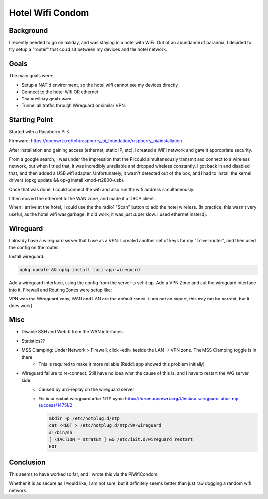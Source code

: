 Hotel Wifi Condom
=================

Background
----------

I recently needed to go on holiday, and was staying in a hotel with WiFi. Out of an abundance of paranoia, I decided to try setup a "router" that could sit between my devices and the hotel network.

Goals
-----

The main goals were:

* Setup a NAT'd environment, so the hotel wifi cannot see my devices directly
* Connect to the hotel Wifi OR ethernet
* The auxiliary goals were:
* Tunnel all traffic through Wireguard or similar VPN.

Starting Point
--------------

Started with a Raspberry Pi 3.

Firmware: https://openwrt.org/toh/raspberry_pi_foundation/raspberry_pi#installation

After installation and gaining access (ethernet, static IP, etc), I created a WiFi network and gave it appropriate security.

From a google search, I was under the impression that the Pi could simultaneously transmit and connect to a wireless network,
but when I tried that, it was incredibly unreliable and dropped wireless constantly. I got back in and disabled that, and then added a USB wifi adapter.
Unfortunately, it wasn't detected out of the box, and I had to install the kernel drivers (opkg update && opkg install kmod-rt2800-usb).

Once that was done, I could connect the wifi and also run the wifi address simultaneously.

I then moved the ethernet to the WAN zone, and made it a DHCP client.

.. image:: wifi-condom/WifiNetwork.PNG

When I arrive at the hotel, I could use the the radio1 "Scan" button to add the hotel wireless. (In practice, this wasn't very useful, as the hotel wifi was garbage. It did work, it was just super slow. I used ethernet instead).

Wireguard
---------

I already have a wireguard server that I use as a VPN. I created another set of keys for my "Travel router", and then used the config on the router.

Install wireguard:

.. code-block:: none

    opkg update && opkg install luci-app-wireguard

Add a wireguard interface, using the config from the server to set it up. Add a VPN Zone and put the wireguard interface into it.
Firewall and Routing
Zones were setup like:

.. image:: wifi-condom/Zones.PNG

VPN was the Wireguard zone, WAN and LAN are the default zones. (I am not an expert, this may not be correct, but it does work).

.. image:: wifi-condom/Routes.PNG

Misc
----

* Disable SSH and WebUI from the WAN interfaces.
* Statistics??
* MSS Clamping: Under Network > Firewall, click -edit- beside the LAN -> VPN zone. The MSS Clamping toggle is in there
   * This is required to make it more reliable (Reddit app showed this problem initially)

* Wireguard failure to re-connect. Still have no idea what the cause of this is, and I have to restart the WG server side.
   * Caused by anti-replay on the wireguard server.
   * Fix is to restart wireguard after NTP sync: https://forum.openwrt.org/t/initiate-wireguard-after-ntp-success/14751/2

     .. code-block:: none

         mkdir -p /etc/hotplug.d/ntp
         cat <<EOT > /etc/hotplug.d/ntp/90-wireguard
         #!/bin/sh
         [ \$ACTION = stratum ] && /etc/init.d/wireguard restart
         EOT

Conclusion
----------

This seems to have worked so far, and I wrote this via the PiWifiCondom.

Whether it is as secure as I would like, I am not sure, but it definitely seems better than just raw dogging a random wifi network.
